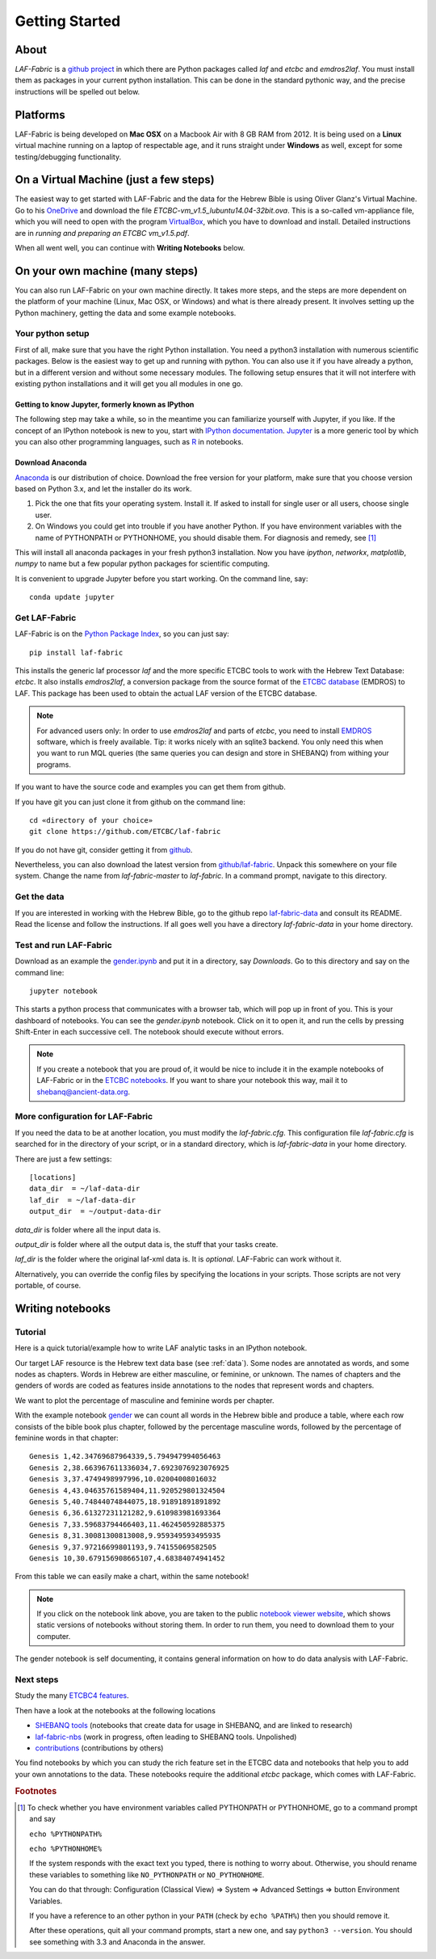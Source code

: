 Getting Started
###############

About
=====
*LAF-Fabric* is a `github project <https://github.com/ETCBC/laf-fabric>`_
in which there are Python packages called *laf* and *etcbc* and *emdros2laf*.
You must install them as packages in your current python installation.
This can be done in the standard pythonic way,
and the precise instructions will be spelled out below.

Platforms
=========
LAF-Fabric is being developed on **Mac OSX** on a Macbook Air with 8 GB RAM from 2012.
It is being used on a **Linux** virtual machine running on a laptop of respectable age,
and it runs straight under **Windows** as well, except for some testing/debugging functionality.

On a Virtual Machine (just a few steps)
=======================================
The easiest way to get started with LAF-Fabric and the data for the Hebrew Bible is using Oliver Glanz's Virtual Machine.
Go to his `OneDrive <http://1drv.ms/1QiCJ6N>`_ and download the file
*ETCBC-vm_v1.5_lubuntu14.04-32bit.ova*. This is a so-called vm-appliance file, which you will need to open with the program
`VirtualBox <http://virtualbox.org/>`_,
which you have to download and install.
Detailed instructions are in *running and preparing an ETCBC vm_v1.5.pdf*.

When all went well, you can continue with **Writing Notebooks** below.

On your own machine (many steps)
================================
You can also run LAF-Fabric on your own machine directly.
It takes more steps, and the steps are more dependent on the platform of your machine (Linux, Mac OSX, or Windows) and what is there already present.
It involves setting up the Python machinery, getting the data and some example notebooks.

Your python setup
-----------------
First of all, make sure that you have the right Python installation.
You need a python3 installation with numerous scientific packages.
Below is the easiest way to get up and running with python.
You can also use it if you have already a python, but in a different version and without some
necessary modules.
The following setup ensures that it will not interfere with existing python installations
and it will get you all modules in one go.

Getting to know Jupyter, formerly known as IPython
^^^^^^^^^^^^^^^^^^^^^^^^^^^^^^^^^^^^^^^^^^^^^^^^^^
The following step may take a while, so in the meantime you can familiarize yourself with
Jupyter, if you like.
If the concept of an IPython notebook is new to you, start with 
`IPython documentation <http://ipython.org/ipython-doc/3/notebook/notebook.html>`_.
`Jupyter <http://jupyter.org>`_
is a more generic tool by which you can also other programming languages,
such as `R <https://www.r-project.org>`_ in notebooks.

Download Anaconda
^^^^^^^^^^^^^^^^^^^^^^^^^^^^^^^^^^^^^^^^^^^^^^^^^^
`Anaconda <https://store.continuum.io/cshop/anaconda/>`_ is our distribution of choice.
Download the free version for your platform, make sure that you choose version based on Python 3.x,
and let the installer do its work.

#. Pick the one that fits your operating system.
   Install it. If asked to install for single user or all users, choose single user.

#. On Windows you could get into trouble if you have another Python.
   If you have environment variables with the name of PYTHONPATH or PYTHONHOME, you should disable
   them. For diagnosis and remedy, see [#otherpython]_ 

This will install all anaconda packages in your fresh python3 installation.
Now you have *ipython*, *networkx*, *matplotlib*, *numpy* to name but a few popular
python packages for scientific computing.

It is convenient to upgrade Jupyter before you start working.
On the command line, say::

    conda update jupyter
 
Get LAF-Fabric
--------------------

LAF-Fabric is on the `Python Package Index <https://pypi.python.org/pypi/laf-fabric/4.5.8>`_,
so you can just say::

    pip install laf-fabric

This installs the generic laf processor *laf* and the more specific ETCBC tools to work with the
Hebrew Text Database: *etcbc*.
It also installs *emdros2laf*, a conversion package from the source format of the
`ETCBC database <http://www.persistent-identifier.nl/?identifier=urn%3Anbn%3Anl%3Aui%3A13-048i-71>`_ (EMDROS) to LAF.
This package has been used to obtain the actual LAF version of the ETCBC database.

.. note::
    For advanced users only: 
    In order to use *emdros2laf* and parts of *etcbc*, you need to install `EMDROS <http://emdros.org>`_ software, which is freely available.
    Tip: it works nicely with an sqlite3 backend.
    You only need this when you want to run MQL queries (the same queries you can design and store in SHEBANQ) from withing your programs.

If you want to have the source code and examples you can get them from github.

If you have git you can just clone it from github on the command line::

    cd «directory of your choice»
    git clone https://github.com/ETCBC/laf-fabric

If you do not have git, consider getting it from `github <https://github.com>`_.

Nevertheless, you can also download the latest version from
`github/laf-fabric <https://github.com/ETCBC/laf-fabric>`_.
Unpack this somewhere on your file system. Change the name from *laf-fabric-master* to *laf-fabric*.
In a command prompt, navigate to this directory.

Get the data
--------------------
If you are interested in working with the Hebrew Bible,
go to the github repo
`laf-fabric-data <https://github.com/ETCBC/laf-fabric-data>`_
and consult its README.
Read the license and follow the instructions.
If all goes well you have a directory *laf-fabric-data* in your home directory.

Test and run LAF-Fabric
------------------------
Download as an example the `gender.ipynb <https://github.com/ETCBC/laf-fabric/blob/master/examples/gender.ipynb>`_
and put it in a directory, say `Downloads`.
Go to this directory and say on the command line::

    jupyter notebook

This starts a python process that communicates with a browser tab, which will pop up in front of you.
This is your dashboard of notebooks.
You can see the `gender.ipynb` notebook.
Click on it to open it, and run the cells by pressing Shift-Enter in each successive cell.
The notebook should execute without errors.

.. note::
    If you create a notebook that you are proud of, it would be nice to include it in the example
    notebooks of LAF-Fabric or in the `ETCBC notebooks <https://github.com/ETCBC/contributions>`_.
    If you want to share your notebook this way, mail it to `shebanq@ancient-data.org <mailto:shebanq@ancient-data.org>`_.

More configuration for LAF-Fabric
---------------------------------------
If you need the data to be at another location, you must modify the *laf-fabric.cfg*.
This configuration file *laf-fabric.cfg* is searched for in the directory of your script, or in a standard
directory, which is *laf-fabric-data* in your home directory.

There are just a few settings::

    [locations]
    data_dir  = ~/laf-data-dir
    laf_dir  = ~/laf-data-dir
    output_dir  = ~/output-data-dir
    
*data_dir* is folder where all the input data is.

*output_dir* is folder where all the output data is, the stuff that your tasks create.

*laf_dir* is the folder where the original laf-xml data is.
It is *optional*. LAF-Fabric can work without it.

Alternatively, you can override the config files by specifying the locations in your scripts.
Those scripts are not very portable, of course.

Writing notebooks
=================

Tutorial
--------
Here is a quick tutorial/example how to write LAF analytic tasks in an IPython notebook.

Our target LAF resource is the Hebrew text data base (see :ref:`data`).
Some nodes are annotated as words, and some nodes as chapters.
Words in Hebrew are either masculine, or feminine, or unknown.
The names of chapters and the genders of words are coded as features inside annotations to the
nodes that represent words and chapters.

We want to plot the percentage of masculine and feminine words per chapter.

With the example notebook `gender <http://nbviewer.ipython.org/github/ETCBC/laf-fabric/blob/master/examples/gender.ipynb>`_
we can count all words in the Hebrew bible and produce
a table, where each row consists of the bible book plus chapter, followed
by the percentage masculine words, followed by the percentage of feminine words in that chapter::

    Genesis 1,42.34769687964339,5.794947994056463
    Genesis 2,38.663967611336034,7.6923076923076925
    Genesis 3,37.4749498997996,10.02004008016032
    Genesis 4,43.04635761589404,11.920529801324504
    Genesis 5,40.74844074844075,18.91891891891892
    Genesis 6,36.61327231121282,9.610983981693364
    Genesis 7,33.59683794466403,11.462450592885375
    Genesis 8,31.30081300813008,9.959349593495935
    Genesis 9,37.97216699801193,9.74155069582505
    Genesis 10,30.679156908665107,4.68384074941452

From this table we can easily make a chart, within the same notebook!

.. image:: /files/gender.png

.. note::
    If you click on the notebook link above, you are taken to the public `notebook viewer website <http://nbviewer.ipython.org>`_,
    which shows static versions of notebooks without storing them.
    In order to run them, you need to download them to your computer.

The gender notebook is self documenting, it contains general information on how to do data analysis with LAF-Fabric.

Next steps
----------
Study the many `ETCBC4 features <http://shebanq-doc.readthedocs.org/en/latest/texts/welcome.html>`_.

Then have a look at the notebooks at the following locations

* `SHEBANQ tools <https://shebanq.ancient-data.org/tools/>`_ (notebooks that create data for usage in SHEBANQ, and are linked to research)
* `laf-fabric-nbs <https://github.com/ETCBC/laf-fabric-nbs>`_ (work in progress, often leading to SHEBANQ tools. Unpolished)
* `contributions <https://github.com/ETCBC/contributions>`_ (contributions by others)

You find notebooks by which you can study the rich feature set in the ETCBC data and notebooks that help you to add
your own annotations to the data. These notebooks require the additional *etcbc* package, which comes
with LAF-Fabric.


.. rubric:: Footnotes
.. [#otherpython] To check whether you have environment variables called PYTHONPATH or PYTHONHOME,
   go to a command prompt and say 

   ``echo %PYTHONPATH%``

   ``echo %PYTHONHOME%``
   
   If the system responds with the exact text you typed, there is nothing to worry about.
   Otherwise, you should rename these variables to something like ``NO_PYTHONPATH`` or
   ``NO_PYTHONHOME``.

   You can do that through: Configuration (Classical View) => System => Advanced Settings => button Environment Variables.

   If you have a reference to an other python in your ``PATH`` (check by ``echo %PATH%``) then you should remove it.

   After these operations, quit all your command prompts, start a new one, and say ``python3 --version``.
   You should see something with 3.3 and Anaconda in the answer.

